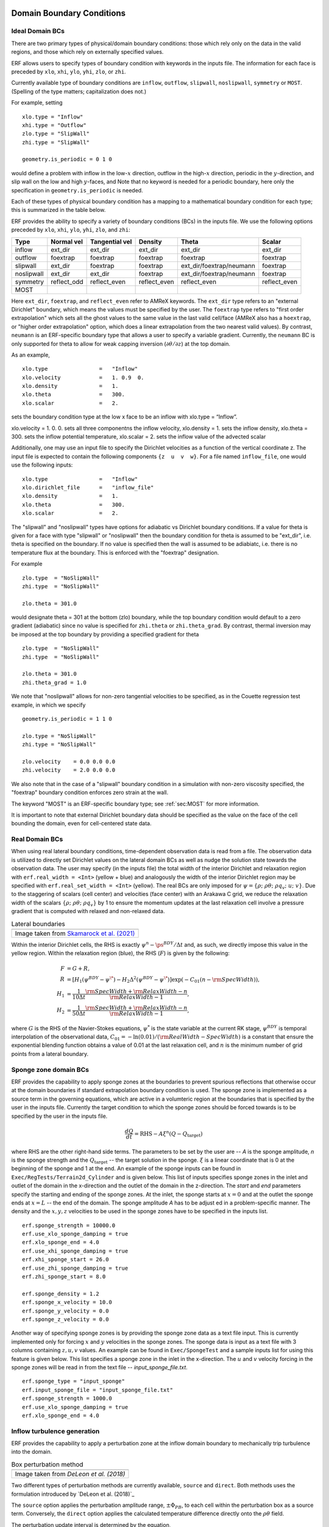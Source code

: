 
 .. role:: cpp(code)
    :language: c++

.. _sec:LateralBoundaryConditions:

Domain Boundary Conditions
~~~~~~~~~~~~~~~~~~~~~~~~~~~~~~~~~~~~~~~~~~~~~~~~~~~

Ideal Domain BCs
----------------------

There are two primary types of physical/domain boundary conditions: those which rely only on the
data in the valid regions, and those which rely on externally specified values.

ERF allows users to specify types of boundary condition with keywords in the inputs file.
The information for each face is preceded by
``xlo``, ``xhi``, ``ylo``, ``yhi``, ``zlo``, or ``zhi``.

Currently available type of boundary conditions are
``inflow``, ``outflow``, ``slipwall``, ``noslipwall``, ``symmetry`` or ``MOST``.
(Spelling of the type matters; capitalization does not.)

For example, setting

::

    xlo.type = "Inflow"
    xhi.type = "Outflow"
    zlo.type = "SlipWall"
    zhi.type = "SlipWall"

    geometry.is_periodic = 0 1 0

would define a problem with inflow in the low-\ :math:`x` direction,
outflow in the high-\ :math:`x` direction, periodic in the :math:`y`-direction,
and slip wall on the low and high :math:`y`-faces, and
Note that no keyword is needed for a periodic boundary, here only the
specification in ``geometry.is_periodic`` is needed.

Each of these types of physical boundary condition has a mapping to a mathematical boundary condition
for each type; this is summarized in the table below.

.. _sec:dirichlet:

ERF provides the ability to specify a variety of boundary conditions (BCs) in the inputs file.
We use the following options preceded by ``xlo``, ``xhi``, ``ylo``, ``yhi``, ``zlo``, and ``zhi``:

+------------+--------------+----------------+----------------+--------------------------+---------------+
| Type       | Normal vel   | Tangential vel | Density        | Theta                    | Scalar        |
+============+==============+================+================+==========================+===============+
| inflow     | ext_dir      | ext_dir        | ext_dir        | ext_dir                  | ext_dir       |
+------------+--------------+----------------+----------------+--------------------------+---------------+
| outflow    | foextrap     | foextrap       | foextrap       | foextrap                 | foextrap      |
+------------+--------------+----------------+----------------+--------------------------+---------------+
| slipwall   | ext_dir      | foextrap       | foextrap       | ext_dir/foextrap/neumann | foextrap      |
+------------+--------------+----------------+----------------+--------------------------+---------------+
| noslipwall | ext_dir      | ext_dir        | foextrap       | ext_dir/foextrap/neumann | foextrap      |
+------------+--------------+----------------+----------------+--------------------------+---------------+
| symmetry   | reflect_odd  | reflect_even   | reflect_even   | reflect_even             | reflect_even  |
+------------+--------------+----------------+----------------+--------------------------+---------------+
| MOST       |              |                |                |                          |               |
+------------+--------------+----------------+----------------+--------------------------+---------------+

Here ``ext_dir``, ``foextrap``, and ``reflect_even`` refer to AMReX keywords.   The ``ext_dir`` type
refers to an "external Dirichlet" boundary, which means the values must be specified by the user.
The ``foextrap`` type refers to "first order extrapolation" which sets all the ghost values to the
same value in the last valid cell/face  (AMReX also has a ``hoextrap``, or "higher order extrapolation"
option, which does a linear extrapolation from the two nearest valid values). By contrast, ``neumann``
is an ERF-specific boundary type that allows a user to specify a variable gradient. Currently, the
``neumann`` BC is only supported for theta to allow for weak capping inversion
(:math:`\partial \theta / \partial z`) at the top domain.

As an example,

::

    xlo.type                =   "Inflow"
    xlo.velocity            =   1. 0.9  0.
    xlo.density             =   1.
    xlo.theta               =   300.
    xlo.scalar              =   2.

sets the boundary condition type at the low x face to be an inflow with xlo.type = “Inflow”.

xlo.velocity = 1. 0. 0. sets all three componentns the inflow velocity,
xlo.density       = 1. sets the inflow density,
xlo.theta         = 300. sets the inflow potential temperature,
xlo.scalar        = 2. sets the inflow value of the advected scalar

Additionally, one may use an input file to specify the Dirichlet velocities as a function of the
vertical coordinate z. The input file is expected to contain the following components ``{z  u  v  w}``.
For a file named ``inflow_file``, one would use the following inputs:

::

    xlo.type                =   "Inflow"
    xlo.dirichlet_file      =   "inflow_file"
    xlo.density             =   1.
    xlo.theta               =   300.
    xlo.scalar              =   2.

The "slipwall" and "noslipwall" types have options for adiabatic vs Dirichlet boundary conditions.
If a value for theta is given for a face with type "slipwall" or "noslipwall" then the boundary
condition for theta is assumed to be "ext_dir", i.e. theta is specified on the boundary.
If no value is specified then the wall is assumed to be adiabiatc, i.e. there is no temperature
flux at the boundary.  This is enforced with the "foextrap" designation.

For example

::

    zlo.type  = "NoSlipWall"
    zhi.type  = "NoSlipWall"

    zlo.theta = 301.0

would designate theta = 301 at the bottom (zlo) boundary, while
the top boundary condition would default to a zero gradient (adiabatic)
since no value is specified for ``zhi.theta`` or ``zhi.theta_grad``.
By contrast, thermal inversion may be imposed at the top boundary
by providing a specified gradient for theta

::

    zlo.type  = "NoSlipWall"
    zhi.type  = "NoSlipWall"

    zlo.theta = 301.0
    zhi.theta_grad = 1.0

We note that "noslipwall" allows for non-zero tangential velocities to be specified, as in the
Couette regression test example, in which we specify

::

    geometry.is_periodic = 1 1 0

    zlo.type = "NoSlipWall"
    zhi.type = "NoSlipWall"

    zlo.velocity    = 0.0 0.0 0.0
    zhi.velocity    = 2.0 0.0 0.0

We also note that in the case of a "slipwall" boundary condition in a simulation with non-zero
viscosity specified, the "foextrap" boundary condition enforces zero strain at the wall.

The keyword "MOST" is an ERF-specific boundary type; see :ref:`sec:MOST` for more information.

It is important to note that external Dirichlet boundary data should be specified
as the value on the face of the cell bounding the domain, even for cell-centered
state data.

Real Domain BCs
----------------------

When using real lateral boundary conditions, time-dependent observation data is read
from a file.  The observation data is utilized to directly set Dirichlet values on the
lateral domain BCs as well as nudge the solution state towards the observation data.
The user may specify (in the inputs file)
the total width of the interior Dirichlet and relaxation region with
``erf.real_width = <Int>`` (yellow + blue)
and analogously the width of the interior Dirichlet region may be specified with
``erf.real_set_width = <Int>`` (yellow).
The real BCs are only imposed for :math:`\psi = \left\{ \rho; \; \rho \theta; \; \rho q_v; \; u; \; v \right\}`.
Due to the staggering of scalars (cell center) and velocities (face center) with an Arakawa C grid,
we reduce the relaxation width of the scalars :math:`\left\{ \rho; \; \rho \theta; \; \rho q_v \right\}` by 1
to ensure the momentum updates at the last relaxation cell involve a pressure gradient that is computed with
relaxed and non-relaxed data.

.. |wrfbdy| image:: figures/wrfbdy_BCs.png
           :width: 600

.. _fig:lateral_BCs:

.. table:: Lateral boundaries

   +-----------------------------------------------------+
   |                     |wrfbdy|                        |
   +-----------------------------------------------------+
   |  Image taken from `Skamarock et al. (2021)`_        |
   +-----------------------------------------------------+

.. _`Skamarock et al. (2021)`: http://dx.doi.org/10.5065/1dfh-6p97

Within the interior Dirichlet cells, the RHS is exactly :math:`\psi^{n} - \ps^{BDY} / \Delta t`
and, as such, we directly impose this value in the yellow region.
Within the relaxation region (blue), the RHS (:math:`F`) is given by the following:

.. math::

   \begin{align}
   F &= G + R, \\
   R &= \left[ H_{1} \left( \psi^{BDY} - \psi^{\*} \right) - H_{2} \Delta^2 \left( \psi^{BDY} - \psi^{\*} \right) \right] \exp \left(-C_{01} \left(n - {\rm SpecWidth}\right)  \right), \\
   H_{1} &= \frac{1}{10 \Delta t} \frac{{\rm SpecWidth} + {\rm RelaxWidth} - n}{{\rm RelaxWidth} - 1}, \\
   H_{2} &= \frac{1}{50 \Delta t} \frac{{\rm SpecWidth} + {\rm RelaxWidth} - n}{{\rm RelaxWidth} - 1},
   \end{align}

where :math:`G` is the RHS of the Navier-Stokes equations, :math:`\psi^{*}` is the state variable at the
current RK stage, :math:`\psi^{BDY}` is temporal interpolation of the observational data, :math:`C_{01} = -\ln(0.01) / ({\rm RealWidth - SpecWidth})`
is a constant that ensure the exponential blending function obtains a value of 0.01 at the last relaxation cell,
and :math:`n` is the minimum number of grid points from a lateral boundary.

Sponge zone domain BCs
----------------------

ERF provides the capability to apply sponge zones at the boundaries to prevent spurious reflections that otherwise occur at the domain boundaries if standard extrapolation boundary condition is used. The sponge zone is implemented as a source term in the governing equations, which are active in a volumteric region at the boundaries that is specified by the user in the inputs file. Currently the target condition to which the sponge zones should be forced towards is to be specified by the user in the inputs file.

.. math::

   \frac{dQ}{dt} = \mathrm{RHS} - A\xi^n(Q-Q_\mathrm{target})

where RHS are the other right-hand side terms. The parameters to be set by the user are -- `A` is the sponge amplitude, `n` is the sponge strength and the :math:`Q_\mathrm{target}` -- the target solution in the sponge. :math:`\xi` is a linear coordinate that is 0 at the beginning of the sponge and 1 at the end. An example of the sponge inputs can be found in ``Exec/RegTests/Terrain2d_Cylinder`` and is given below. This list of inputs specifies sponge zones in the inlet and outlet of the domain in the x-direction and the outlet of the domain in the z-direction. The `start` and `end` parameters specify the starting and ending of the sponge zones. At the inlet, the sponge starts at :math:`x=0` and at the outlet the sponge ends at :math:`x=L` -- the end of the domain. The sponge amplitude `A` has to be adjust
ed in a problem-specific manner. The density and the :math:`x, y, z` velocities to be used in the sponge zones have to be specified in the inputs list.

::

          erf.sponge_strength = 10000.0
          erf.use_xlo_sponge_damping = true
          erf.xlo_sponge_end = 4.0
          erf.use_xhi_sponge_damping = true
          erf.xhi_sponge_start = 26.0
          erf.use_zhi_sponge_damping = true
          erf.zhi_sponge_start = 8.0

          erf.sponge_density = 1.2
          erf.sponge_x_velocity = 10.0
          erf.sponge_y_velocity = 0.0
          erf.sponge_z_velocity = 0.0

Another way of specifying sponge zones is by providing the sponge zone data as a text file input. This is currently implemented only for forcing :math:`x` and :math:`y` velocities in the sponge zones.
The sponge data is input as a text file with 3 columns containing :math:`z, u, v` values. An example can be found in ``Exec/SpongeTest`` and a sample inputs list for using this feature is given below. This list specifies a sponge zone in the inlet in the x-direction. The :math:`u` and :math:`v` velocity forcing in the sponge zones will be read in from the text file -- `input_sponge_file.txt`.

::

          erf.sponge_type = "input_sponge"
          erf.input_sponge_file = "input_sponge_file.txt"
          erf.sponge_strength = 1000.0
          erf.use_xlo_sponge_damping = true
          erf.xlo_sponge_end = 4.0

Inflow turbulence generation
---------------------------

ERF provides the capability to apply a perturbation zone at the inflow domain boundary to mechanically trip turbulence into the domain.

.. |PBinflw| image:: figures/PBIllustration.png
           :width: 600

.. _fig:pb_fig:

.. table:: Box perturbation method

   +-----------------------------------------------------+
   |                     |PBinflw|                       |
   +-----------------------------------------------------+
   |  Image taken from `DeLeon et al. (2018)`            |
   +-----------------------------------------------------+

Two different types of perturbation methods are currently available, ``source`` and ``direct``. Both methods uses the formulation introduced by `DeLeon et al. (2018)`_

..
   _`DeLeon et al. (2018)`: https://doi.org/10.2514/1.J057245

The ``source`` option applies the perturbation amplitude range, :math:`\pm \Phi_{PB}`, to each cell within the perturbation box as a source term. Conversely, the ``direct`` option applies the calculated temperature difference directly onto the :math:`\rho \theta` field.

The perturbation update interval is determined by the equation,

.. math::

   \frac{t_p \langle U(z) \rangle_{PB}}{D_{PB}} = 1,

The change in the perturbation is defined as,

.. math::

   {Ri}_{PB} = \frac{g \beta \Delta \overline{\phi} H_{PB}}{{\langle U(z) \rangle}^2_{PB}}.

The current implementation only supports West and South face perturbations, specified by ``erf.perturbation_direction``, where the 3 integer inputs represent the `x`, `y`, and `z` directions, respectively. The flow perturbation method requires the dimensions of an individual box input through ``erf.perturbation_box_dim``, with 3 integer inputs representing :math:`nx_{pb}`, :math:`ny_{pb}`, and :math:`nz_{pb}`, respectively. Following the guidance of `Ma and Senocak (2023)`_,

.. _`Ma and Senocak (2023)`: https://link.springer.com/article/10.1007/s10546-023-00786-1

the general rule of thumb is to use :math:`H_{PB} = 1/8 \delta` as the height of the perturbation box, where :math:`\delta` is the boundary layer height. The length of the box in the x-direction should be :math:`L_{PB} = 2H_{PB}`. Depending on the direction of the bulk flow, the width of the box in the y-direction should be defined as :math:`W_{PB} = L_{PB} \tan{\theta_{inflow}}`. Note that the current implementation only accepts ``int`` entries. Therefore, considering the domain size and mesh resolution, the dimensions of a singular box can be determined.

The specification of the number of layers and the offset into the domain of the perturbation boxes can be made through ``erf.perturbation_layers`` and ``erf.perturbation_offset``, respectively.

::

          erf.inlet_perturbation_type = "source"

          erf.perturbation_direction = 1 0 0
          erf.perturbation_box_dims = 8 8 4
          erf.perturbation_layers = 3
          erf.perturbation_offset = 1

          erf.perturbation_nondimensional = 0.042
          erf.perturbation_T_infinity = 300.0
          erf.perturbation_T_intensity = 0.1

Before delving into the details, it's important to note that the two methods are interchangeable. While we adhere to the guidelines from the referenced publications, the use of ``direct`` type forcing is not restricted to having unity cell height, nor is ``source`` type forcing limited to boxes. We have generalized the perturbation methods to allow for flexibility in mixing and matching different types of turbulence generation.

A net-zero energy enforcement is applied over the perturbation boxes to ensures the synthetic method does not introduce excess energy into the system at each iteration.

Source type forcing
-------------------
The magnitude of the perturbation, ignoring the advection and diffusion effects in the transport equation can be made through a proportionality ratio between the update time and change in the box temperature,

.. math::

   \Phi_{PB} \propto \frac{\Delta \overline{\phi}}{t_p}

and the perturbation amplitude is determined by the equation,

.. math::

   \Phi_{PB} = \frac{Ri_{PB} {\langle U(z) \rangle}^3_{PB}}{g \beta D_{PB} H_{PB}}.

The ``source`` type forcing can adopt the box perturbation method by having the following inputs list.

::

          erf.inlet_perturbation_type = "source"

          erf.perturbation_direction = 1 0 0
          erf.perturbation_box_dims = 8 8 4
          erf.perturbation_layers = 3
          erf.perturbation_offset = 1

          erf.perturbation_nondimensional = 0.042 # Ri
          erf.perturbation_T_infinity = 300.0
          #erf.perturbation_T_intensity = 0.1

The box perturbation method (BPM) perturbs the temperature field :math:`\rho \theta` in a volume (box) format. Each box computes a perturbation update time and amplitude, then independently update at its respective update interval during runtime. A single perturbation amplitude is seen by the computational cells that falls within this box. Pseudo-random perturbations (ie. white noise) is applied over the range :math: `[-\phi, +\phi` then introduced to the ⍴θ field via source term. As temperature is transported and through the action of the subgrid-scale (SGS) filter for eddy viscosity, white noise temperature perturbations become colored noise in the velocity field.

Direct type forcing
-------------------

The ``direct`` method can also be used to effectively trip turbulence into the domain. Minute differences exists between the ``direct`` and ``source`` method, with the primary one being the perturbation amplitude is directly solved from the Richardson number relationship as,

.. math::

   \Phi_{PB} = \frac{Ri_{PB} {\langle U(z) \rangle}^2_{PB}}{g \beta H_{PB}}.

To activate the ``direct`` type forcing, set the following inputs list.
::

          erf.inlet_perturbation_type = "direct"

          erf.perturbation_direction = 1 0 0
          erf.perturbation_box_dims = 8 8 1
          erf.perturbation_layers = 3
          erf.perturbation_offset = 1

